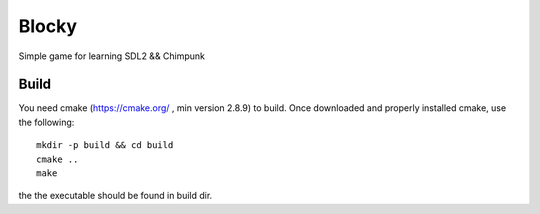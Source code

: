 ******
Blocky
******

.. image:: https://travis-ci.org/giupo/blocky.svg?branch=master
    :target: https://travis-ci.org/giupo/blocky

Simple game for learning SDL2 && Chimpunk

Build
#####

You need cmake (https://cmake.org/ , min version 2.8.9) to build.
Once downloaded and properly installed cmake, use the following::

   mkdir -p build && cd build
   cmake ..
   make

the the executable should be found in build dir.


